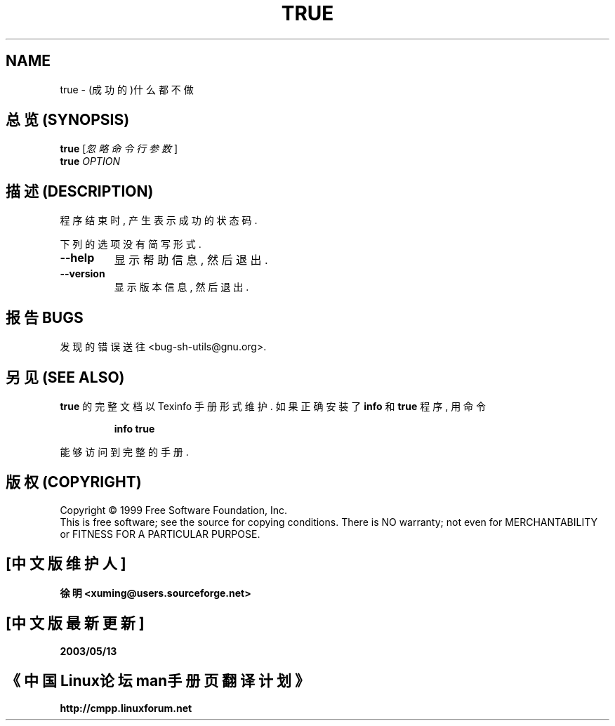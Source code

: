 .TH TRUE "1" "August 1999" "GNU sh-utils 2.0" FSF
.SH NAME
true \- (成功的)什么都不做

.SH "总览 (SYNOPSIS)"
.B true
[\fI忽略命令行参数\fR]
.br
.B true
\fIOPTION\fR

.SH "描述 (DESCRIPTION)"
.PP
.\" Add any additional description here
.PP
.\"用 表示 成功 的 状态代码 结束 程序.
程序 结束 时, 产生 表示 成功 的 状态码.
.PP
下列的 选项 没有 简写 形式.
.TP
\fB\-\-help\fR
显示 帮助信息, 然后 退出.
.TP
\fB\-\-version\fR
显示 版本信息, 然后 退出.

.SH "报告 BUGS"
发现 的 错误 送往 <bug-sh-utils@gnu.org>.
.SH "另见 (SEE ALSO)"
.B true
的 完整 文档 以 Texinfo 手册 形式 维护. 如果 正确 安装 了
.B info
和
.B true
程序, 用 命令
.IP
.B info true
.PP
能够 访问到 完整 的 手册.

.SH "版权 (COPYRIGHT)"
Copyright \(co 1999 Free Software Foundation, Inc.
.br
This is free software; see the source for copying conditions.  There is NO
warranty; not even for MERCHANTABILITY or FITNESS FOR A PARTICULAR PURPOSE.

.SH "[中文版维护人]"
.B 徐明 <xuming@users.sourceforge.net>
.SH "[中文版最新更新]"
.BR 2003/05/13
.SH "《中国Linux论坛man手册页翻译计划》"
.BI http://cmpp.linuxforum.net
